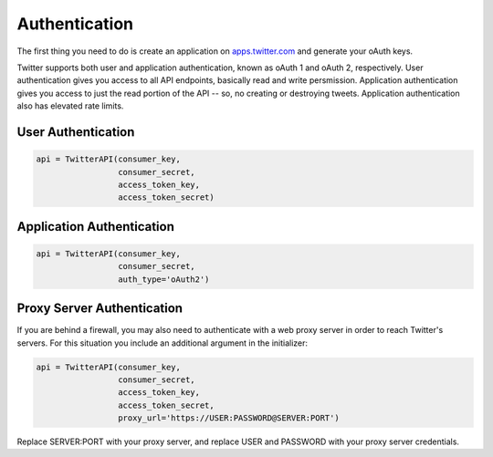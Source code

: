 Authentication
==============

The first thing you need to do is create an application on `apps.twitter.com <http://apps.twitter.com>`_ and generate your oAuth keys. 

Twitter supports both user and application authentication, known as oAuth 1 and oAuth 2, respectively. User authentication gives you access to all API endpoints, basically read and write persmission. Application authentication gives you access to just the read portion of the API -- so, no creating or destroying tweets. Application authentication also has elevated rate limits.

User Authentication
-------------------

.. code-block:: python

    api = TwitterAPI(consumer_key, 
                     consumer_secret, 
                     access_token_key, 
                     access_token_secret)

Application Authentication
--------------------------

.. code-block:: python

    api = TwitterAPI(consumer_key, 
                     consumer_secret, 
                     auth_type='oAuth2') 
                     
Proxy Server Authentication
---------------------------

If you are behind a firewall, you may also need to authenticate with a web proxy server in order to reach Twitter's servers. For this situation you include an additional argument in the initializer:

.. code-block:: python

    api = TwitterAPI(consumer_key, 
                     consumer_secret, 
                     access_token_key, 
                     access_token_secret,
                     proxy_url='https://USER:PASSWORD@SERVER:PORT')
    
Replace SERVER:PORT with your proxy server, and replace USER and PASSWORD with your proxy server credentials.